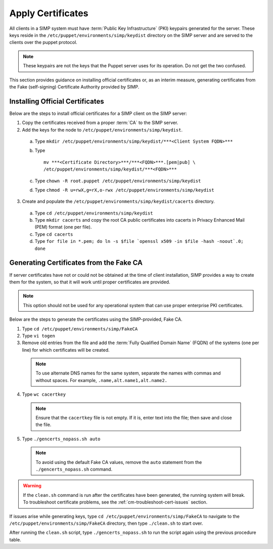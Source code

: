 Apply Certificates
++++++++++++++++++

All clients in a SIMP system must have :term:`Public Key Infrastructure` (PKI)
keypairs generated for the server.  These keys reside in the
``/etc/puppet/environments/simp/keydist`` directory  on the
SIMP server and are served to the clients over the puppet protocol.

.. note::

  These keypairs are not the keys that the Puppet server uses for its
  operation. Do not get the two confused.

This section provides guidance on installing official certificates or, as
an interim measure, generating certificates from the Fake (self-signing)
Certificate Authority provided by SIMP.

Installing Official Certificates
~~~~~~~~~~~~~~~~~~~~~~~~~~~~~~~~

Below are the steps to install official certificates for a SIMP client on
the SIMP server:

1. Copy the certificates received from a proper :term:`CA` to the SIMP server.
2. Add the keys for the node to ``/etc/puppet/environments/simp/keydist``.

  a) Type ``mkdir /etc/puppet/environments/simp/keydist/***<Client System FQDN>***``
  b) Type 
     ::
       
       mv ***<Certificate Directory>***/***<FQDN>***.[pem|pub] \
       /etc/puppet/environments/simp/keydist/***<FQDN>***

  c) Type ``chown -R root.puppet /etc/puppet/environments/simp/keydist``
  d) Type ``chmod -R u=rwX,g=rX,o-rwx /etc/puppet/environments/simp/keydist``

3. Create and populate the ``/etc/puppet/environments/simp/keydist/cacerts``
   directory.

  a) Type ``cd /etc/puppet/environments/simp/keydist``
  b) Type ``mkdir cacerts`` and copy the root CA public certificates into cacerts in Privacy
     Enhanced Mail (PEM) format (one per file).
  c) Type ``cd cacerts``
  d) Type ``for file in *.pem; do ln -s $file `openssl x509 -in $file -hash -noout`.0; done``

Generating Certificates from the Fake CA
~~~~~~~~~~~~~~~~~~~~~~~~~~~~~~~~~~~~~~~~

If server certificates have not or could not be obtained at the time of
client installation, SIMP provides a way to create them for the
system, so that it will work until proper certificates are provided.

.. note::

  This option should not be used for any operational system that can
  use proper enterprise PKI certificates.

Below are the steps to generate the certificates using the SIMP-provided, Fake CA.

1. Type ``cd /etc/puppet/environments/simp/FakeCA``
2. Type ``vi togen``
3. Remove old entries from the file and add the :term:`Fully Qualified Domain Name`
   (FQDN) of the systems (one per line) for which certificates will be created.

  .. note:: To use alternate DNS names for the same system, separate the names with commas and without spaces. For example, ``.name,alt.name1,alt.name2.``

4. Type ``wc cacertkey``

  .. note:: Ensure that the ``cacertkey`` file is not empty. If it is, enter text into the file; then save and close the file.

5. Type ``./gencerts_nopass.sh auto``

  .. note:: To avoid using the default Fake CA values, remove the ``auto`` statement from the ``./gencerts_nopass.sh`` command.

.. warning::

  If the ``clean.sh`` command is run after the certificates have been
  generated, the running system will break. To troubleshoot
  certificate problems, see the :ref:`cm-troubleshoot-cert-issues` section.

If issues arise while generating keys, type ``cd /etc/puppet/environments/simp/FakeCA``
to navigate to the ``/etc/puppet/environments/simp/FakeCA`` directory, then type
``./clean.sh`` to start over.

After running the ``clean.sh`` script, type ``./gencerts_nopass.sh`` to
run the script again using the previous procedure table.
